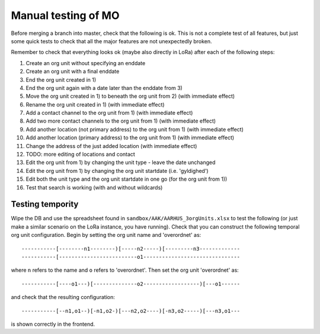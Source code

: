 Manual testing of MO
====================
Before merging a branch into master, check that the following is ok. This is
not a complete test of all features, but just some quick tests to check
that all the major features are not unexpectedly broken.

Remember to check that everything looks ok (maybe also directly in LoRa)
after each of the following steps:

1) Create an org unit without specifying an enddate
2) Create an org unit with a final enddate
3) End the org unit created in 1)
4) End the org unit again with a date later than the enddate from 3)
5) Move the org unit created in 1) to beneath the org unit from 2) (with immediate effect)
6) Rename the org unit created in 1) (with immediate effect)
7) Add a contact channel to the org unit from 1) (with immediate effect)
8) Add two more contact channels to the org unit from 1) (with immediate effect)
9) Add another location (not primary address) to the org unit from 1) (with immediate effect)
10) Add another location (primary address) to the org unit from 1) (with immediate effect)
11) Change the address of the just added location (with immediate effect)
12) TODO: more editing of locations and contact
13) Edit the org unit from 1) by changing the unit type - leave the date unchanged
14) Edit the org unit from 1) by changing the org unit startdate (i.e. 'gyldighed')
15) Edit both the unit type and the org unit startdate in one go (for the org unit from 1))
16) Test that search is working (with and without wildcards)

Testing tempority
-----------------
Wipe the DB and use the spreadsheet found in ``sandbox/AAK/AARHUS_3orgUnits.xlsx`` to
test the following (or just make a similar scenario on the LoRa instance, you
have running). Check that you can construct the following temporal org unit
configuration. Begin by setting the org unit name and 'overordnet' as::

  -----------[--------n1--------)[-----n2-----)[---------n3-------------
  -----------[-------------------------o1-------------------------------

where ``n`` refers to the name and ``o`` refers to 'overordnet'. Then set the
org unit 'overordnet' as::

  -----------[----o1---)[--------------o2------------------)[---o1------

and check that the resulting configuration::

  -----------[--n1,o1--)[-n1,o2-)[---n2,o2----)[-n3,o2-----)[---n3,o1---

is shown correctly in the frontend.